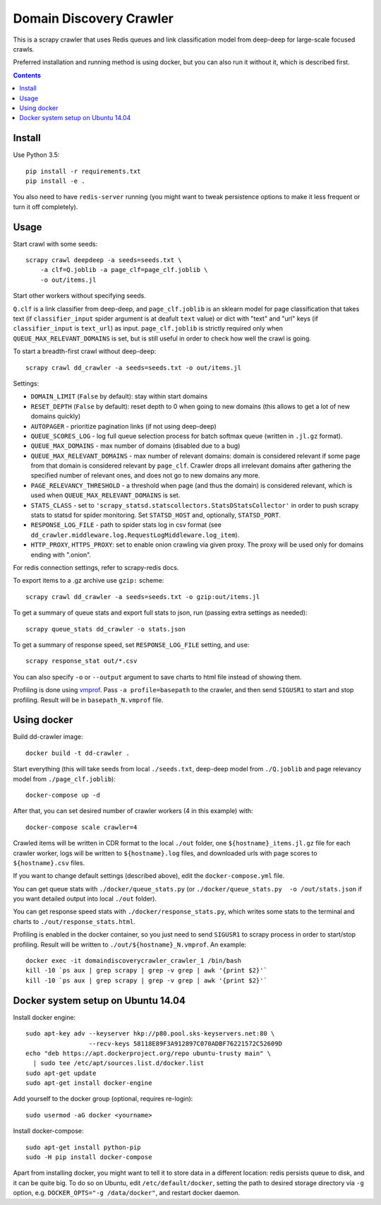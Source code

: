 Domain Discovery Crawler
========================

This is a scrapy crawler that uses Redis queues and link classification model from
deep-deep for large-scale focused crawls.

Preferred installation and running method is using docker,
but you can also run it without it, which is described first.

.. contents::

Install
-------

Use Python 3.5::

    pip install -r requirements.txt
    pip install -e .

You also need to have ``redis-server`` running
(you might want to tweak persistence options to make it less frequent or turn
it off completely).

Usage
-----

Start crawl with some seeds::

    scrapy crawl deepdeep -a seeds=seeds.txt \
        -a clf=Q.joblib -a page_clf=page_clf.joblib \
        -o out/items.jl

Start other workers without specifying seeds.

``Q.clf`` is a link classifier from deep-deep,
and ``page_clf.joblib`` is an sklearn model for page classification that takes
text (if ``classifier_input`` spider argument is at deafult ``text`` value)
or dict with "text" and "url" keys (if ``classifier_input`` is ``text_url``)
as input. ``page_clf.joblib`` is strictly required only when
``QUEUE_MAX_RELEVANT_DOMAINS`` is set,
but is still useful in order to check how well the crawl is going.

To start a breadth-first crawl without deep-deep::

    scrapy crawl dd_crawler -a seeds=seeds.txt -o out/items.jl

Settings:

- ``DOMAIN_LIMIT`` (``False`` by default): stay within start domains
- ``RESET_DEPTH`` (``False`` by default): reset depth to 0 when going to new
  domains (this allows to get a lot of new domains quickly)
- ``AUTOPAGER`` - prioritize pagination links (if not using deep-deep)
- ``QUEUE_SCORES_LOG`` - log full queue selection process for batch softmax queue
  (written in ``.jl.gz`` format).
- ``QUEUE_MAX_DOMAINS`` - max number of domains (disabled due to a bug)
- ``QUEUE_MAX_RELEVANT_DOMAINS`` - max number of relevant domains: domain is considered
  relevant if some page from that domain is considered relevant by ``page_clf``.
  Crawler drops all irrelevant domains after gathering
  the specified number of relevant ones, and does not go to new domains any more.
- ``PAGE_RELEVANCY_THRESHOLD`` - a threshold when page (and thus the domain)
  is considered relevant, which is used when ``QUEUE_MAX_RELEVANT_DOMAINS`` is set.
- ``STATS_CLASS`` - set to ``'scrapy_statsd.statscollectors.StatsDStatsCollector'``
  in order to push scrapy stats to statsd for spider monitoring.
  Set ``STATSD_HOST`` and, optionally, ``STATSD_PORT``.
- ``RESPONSE_LOG_FILE`` - path to spider stats log in csv format
  (see ``dd_crawler.middleware.log.RequestLogMiddleware.log_item``).
- ``HTTP_PROXY``, ``HTTPS_PROXY``: set to enable onion crawling via given proxy.
  The proxy will be used only for domains ending with ".onion".


For redis connection settings, refer to scrapy-redis docs.

To export items to a .gz archive use ``gzip:`` scheme::

    scrapy crawl dd_crawler -a seeds=seeds.txt -o gzip:out/items.jl

To get a summary of queue stats and export full stats to json,
run (passing extra settings as needed)::

    scrapy queue_stats dd_crawler -o stats.json

To get a summary of response speed, set ``RESPONSE_LOG_FILE`` setting, and use::

    scrapy response_stat out/*.csv

You can also specify ``-o`` or ``--output`` argument to save charts to html
file instead of showing them.

Profiling is done using `vmprof <https://vmprof.readthedocs.io>`_.
Pass ``-a profile=basepath`` to the crawler, and then send ``SIGUSR1`` to start
and stop profiling. Result will be in ``basepath_N.vmprof`` file.


Using docker
------------

Build dd-crawler image::

    docker build -t dd-crawler .

Start everything (this will take seeds from local ``./seeds.txt``,
deep-deep model from ``./Q.joblib`` and page relevancy model from ``./page_clf.joblib``)::

    docker-compose up -d

After that, you can set desired number of crawler workers (4 in this example) with::

    docker-compose scale crawler=4

Crawled items will be written in CDR format to the local ``./out`` folder,
one ``${hostname}_items.jl.gz`` file for each crawler worker, logs will
be written to ``${hostname}.log`` files, and downloaded urls with page scores
to ``${hostname}.csv`` files.

If you want to change default settings (described above),
edit the ``docker-compose.yml`` file.

You can get queue stats with ``./docker/queue_stats.py``
(or ``./docker/queue_stats.py  -o /out/stats.json`` if you want detailed output
into local ``./out`` folder).

You can get response speed stats with ``./docker/response_stats.py``, which
writes some stats to the terminal and charts to ``./out/response_stats.html``.

Profiling is enabled in the docker container, so you just need to send
``SIGUSR1`` to scrapy process in order to start/stop profiling. Result will be
written to ``./out/${hostname}_N.vmprof``. An example::

    docker exec -it domaindiscoverycrawler_crawler_1 /bin/bash
    kill -10 `ps aux | grep scrapy | grep -v grep | awk '{print $2}'`
    kill -10 `ps aux | grep scrapy | grep -v grep | awk '{print $2}'`


Docker system setup on Ubuntu 14.04
-----------------------------------

Install docker engine::

    sudo apt-key adv --keyserver hkp://p80.pool.sks-keyservers.net:80 \
                     --recv-keys 58118E89F3A912897C070ADBF76221572C52609D
    echo "deb https://apt.dockerproject.org/repo ubuntu-trusty main" \
      | sudo tee /etc/apt/sources.list.d/docker.list
    sudo apt-get update
    sudo apt-get install docker-engine

Add yourself to the docker group (optional, requires re-login)::

    sudo usermod -aG docker <yourname>

Install docker-compose::

    sudo apt-get install python-pip
    sudo -H pip install docker-compose

Apart from installing docker, you might want to tell it to store data in
a different location: redis persists queue to disk, and it can be quite big.
To do so on Ubuntu, edit ``/etc/default/docker``, setting the path to
desired storage directory via ``-g`` option, e.g.
``DOCKER_OPTS="-g /data/docker"``, and restart docker daemon.
